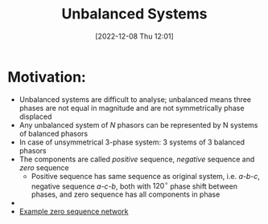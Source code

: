 :PROPERTIES:
:ID:       df62b447-c84d-4b0e-8818-b11b5d20ecb0
:END:
#+title: Unbalanced Systems
#+date: [2022-12-08 Thu 12:01]

* Motivation:
- Unbalanced systems are difficult to analyse; unbalanced means three
  phases are not equal in magnitude and are not symmetrically phase displaced
- Any unbalanced system of $N$ phasors can be represented by N systems
  of balanced phasors
- In case of unsymmetrical 3-phase system: 3 systems of 3 balanced
  phasors
- The components are called /positive/ sequence, /negative/  sequence and
  /zero/ sequence
  - Positive sequence has same sequence as original system,
    i.e. /a-b-c/, negative sequence /a-c-b/, both with $120^{\circ}$  phase
    shift between phases, and zero sequence has all components in phase
-

- [[id:23c4f85a-525b-4b7f-ab10-7039f3158148][Example zero sequence network]]
